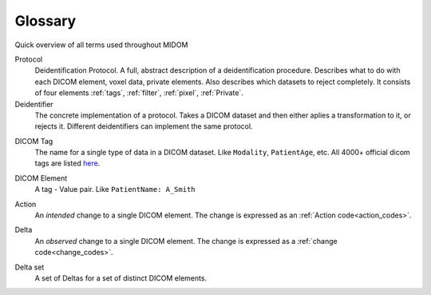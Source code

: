 .. _glossary:

Glossary
========

Quick overview of all terms used throughout MIDOM

Protocol
    Deidentification Protocol. A full, abstract description of a deidentification
    procedure. Describes what to do with each DICOM element, voxel data, private
    elements. Also describes which datasets to reject completely. It consists
    of four elements :ref:`tags`, :ref:`filter`, :ref:`pixel`, :ref:`Private`.

Deidentifier
    The concrete implementation of a protocol. Takes a DICOM dataset and then either
    aplies a transformation to it, or rejects it. Different deidentifiers can implement
    the same protocol.

.. _tag:

DICOM Tag
    The name for a single type of data in a DICOM dataset. Like ``Modality``, ``PatientAge``, etc.
    All 4000+ official dicom tags are listed `here <https://www.dicomlibrary.com/dicom/dicom-tags/>`_.

.. _dicom_element:

DICOM Element
    A tag - Value pair. Like ``PatientName: A_Smith``

.. _action:

Action
    An *intended* change to a single DICOM element. The change is expressed as an :ref:`Action code<action_codes>`.

.. _delta:

Delta
    An *observed* change to a single DICOM element. The change is expressed as a :ref:`change code<change_codes>`.

.. _delta_set:

Delta set
    A set of Deltas for a set of distinct DICOM elements.


